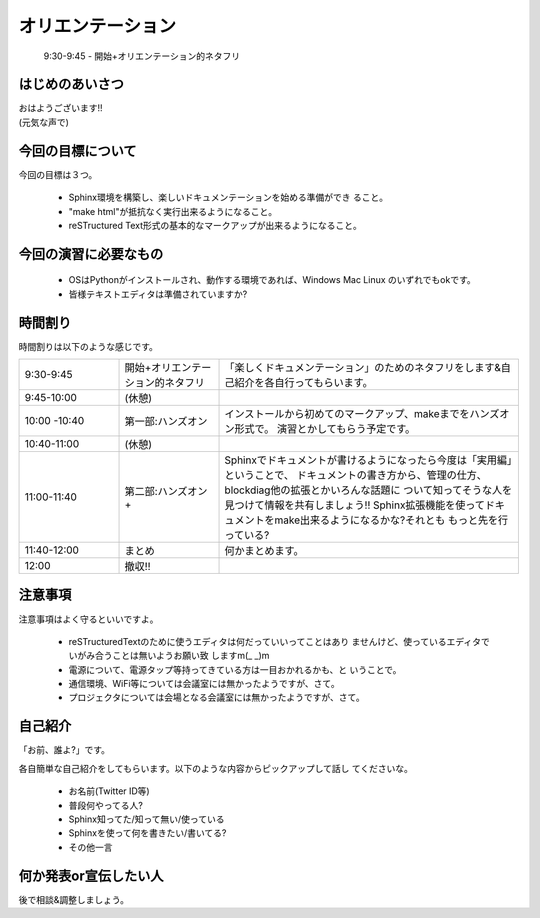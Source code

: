 .. _label-part0:

オリエンテーション
==================

   9:30-9:45 - 開始+オリエンテーション的ネタフリ

はじめのあいさつ
----------------

| おはようございます!!
| (元気な声で)

今回の目標について
------------------------

今回の目標は３つ。

   * Sphinx環境を構築し、楽しいドキュメンテーションを始める準備ができ
     ること。
   * "make html"が抵抗なく実行出来るようになること。
   * reSTructured Text形式の基本的なマークアップが出来るようになること。


今回の演習に必要なもの
------------------------

  * OSはPythonがインストールされ、動作する環境であれば、Windows Mac 
    Linux のいずれでもokです。
  * 皆様テキストエディタは準備されていますか?


時間割り
--------

時間割りは以下のような感じです。

.. list-table::
   :widths: 20,20,60

   * - 9:30-9:45
     - 開始+オリエンテーション的ネタフリ
     - 「楽しくドキュメンテーション」のためのネタフリをします&自己紹介を各自行ってもらいます。
   * - 9:45-10:00
     - (休憩)
     - 
   * - 10:00 -10:40
     - 第一部:ハンズオン
     - インストールから初めてのマークアップ、makeまでをハンズオン形式で。
       演習とかしてもらう予定です。
   * - 10:40-11:00
     - (休憩)
     -
   * - 11:00-11:40
     - 第二部:ハンズオン+
     - Sphinxでドキュメントが書けるようになったら今度は「実用編」ということで、
       ドキュメントの書き方から、管理の仕方、blockdiag他の拡張とかいろんな話題に
       ついて知ってそうな人を見つけて情報を共有しましょう!!
       Sphinx拡張機能を使ってドキュメントをmake出来るようになるかな?それとも
       もっと先を行っている?
   * - 11:40-12:00
     - まとめ
     - 何かまとめます。
   * - 12:00
     - 撤収!!
     - 

注意事項
--------

注意事項はよく守るといいですよ。

    * reSTructuredTextのために使うエディタは何だっていいってことはあり
      ませんけど、使っているエディタでいがみ合うことは無いようお願い致
      しますm(\_ \_)m
    * 電源について、電源タップ等持ってきている方は一目おかれるかも、と
      いうことで。
    * 通信環境、WiFi等については会議室には無かったようですが、さて。
    * プロジェクタについては会場となる会議室には無かったようですが、さて。


自己紹介
--------

「お前、誰よ?」です。

各自簡単な自己紹介をしてもらいます。以下のような内容からピックアップして話し
てくださいな。

   * お名前(Twitter ID等)
   * 普段何やってる人?
   * Sphinx知ってた/知って無い/使っている
   * Sphinxを使って何を書きたい/書いてる?
   * その他一言

何か発表or宣伝したい人
----------------------

後で相談&調整しましょう。